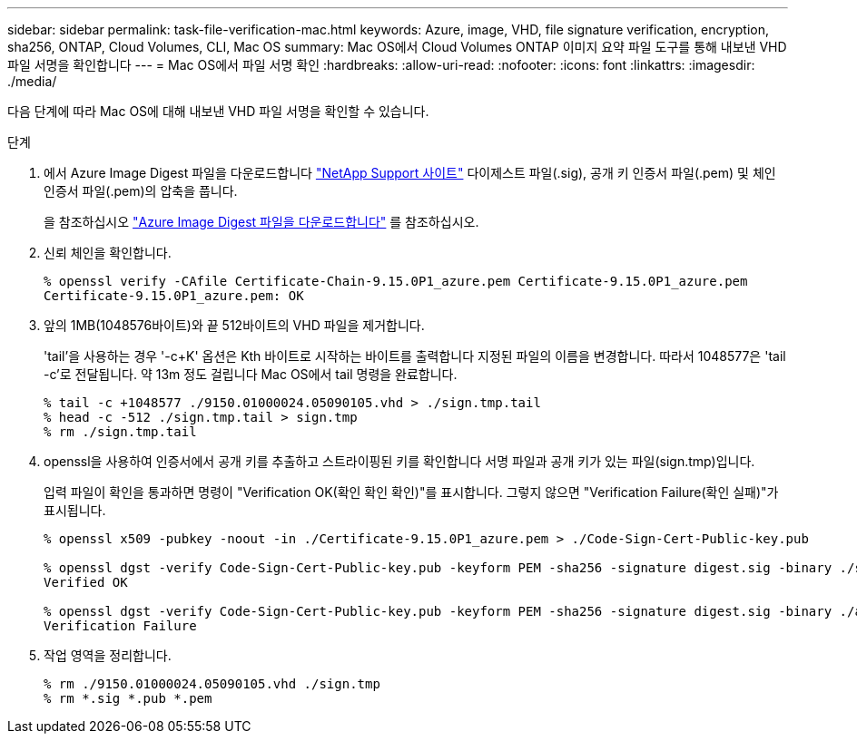 ---
sidebar: sidebar 
permalink: task-file-verification-mac.html 
keywords: Azure, image, VHD, file signature verification, encryption, sha256, ONTAP, Cloud Volumes, CLI, Mac OS 
summary: Mac OS에서 Cloud Volumes ONTAP 이미지 요약 파일 도구를 통해 내보낸 VHD 파일 서명을 확인합니다 
---
= Mac OS에서 파일 서명 확인
:hardbreaks:
:allow-uri-read: 
:nofooter: 
:icons: font
:linkattrs: 
:imagesdir: ./media/


[role="lead"]
다음 단계에 따라 Mac OS에 대해 내보낸 VHD 파일 서명을 확인할 수 있습니다.

.단계
. 에서 Azure Image Digest 파일을 다운로드합니다 https://mysupport.netapp.com/site/["NetApp Support 사이트"^] 다이제스트 파일(.sig), 공개 키 인증서 파일(.pem) 및 체인 인증서 파일(.pem)의 압축을 풉니다.
+
을 참조하십시오 https://docs.netapp.com/us-en/bluexp-cloud-volumes-ontap/task-azure-download-digest-file.html["Azure Image Digest 파일을 다운로드합니다"^] 를 참조하십시오.

. 신뢰 체인을 확인합니다.
+
[listing]
----
% openssl verify -CAfile Certificate-Chain-9.15.0P1_azure.pem Certificate-9.15.0P1_azure.pem
Certificate-9.15.0P1_azure.pem: OK
----
. 앞의 1MB(1048576바이트)와 끝 512바이트의 VHD 파일을 제거합니다.
+
'tail'을 사용하는 경우 '-c+K' 옵션은 Kth 바이트로 시작하는 바이트를 출력합니다
지정된 파일의 이름을 변경합니다. 따라서 1048577은 'tail -c'로 전달됩니다. 약 13m 정도 걸립니다
Mac OS에서 tail 명령을 완료합니다.

+
[listing]
----
% tail -c +1048577 ./9150.01000024.05090105.vhd > ./sign.tmp.tail
% head -c -512 ./sign.tmp.tail > sign.tmp
% rm ./sign.tmp.tail
----
. openssl을 사용하여 인증서에서 공개 키를 추출하고 스트라이핑된 키를 확인합니다
서명 파일과 공개 키가 있는 파일(sign.tmp)입니다.
+
입력 파일이 확인을 통과하면 명령이 "Verification OK(확인 확인 확인)"를 표시합니다.
그렇지 않으면 "Verification Failure(확인 실패)"가 표시됩니다.

+
[listing]
----
% openssl x509 -pubkey -noout -in ./Certificate-9.15.0P1_azure.pem > ./Code-Sign-Cert-Public-key.pub

% openssl dgst -verify Code-Sign-Cert-Public-key.pub -keyform PEM -sha256 -signature digest.sig -binary ./sign.tmp
Verified OK

% openssl dgst -verify Code-Sign-Cert-Public-key.pub -keyform PEM -sha256 -signature digest.sig -binary ./another_file_from_nowhere.tmp
Verification Failure
----
. 작업 영역을 정리합니다.
+
[listing]
----
% rm ./9150.01000024.05090105.vhd ./sign.tmp
% rm *.sig *.pub *.pem
----

